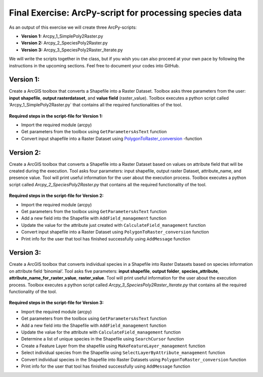 Final Exercise: ArcPy-script for processing species data
=====================================================

As an output of this exercise we will create three  ArcPy-scripts:

- **Version 1:** Arcpy_1_SimplePoly2Raster.py
- **Version 2:** Arcpy_2_SpeciesPoly2Raster.py
- **Version 3:** Arcpy_3_SpeciesPoly2Raster_Iterate.py

We will write the scripts together in the class, but if you wish you can also proceed at your own pace by following the
instructions in the upcoming sections. Feel free to document your codes into GitHub.


Version 1:
--------------------------------------

Create a ArcGIS toolbox that converts a Shapefile into a Raster Dataset.
Toolbox asks three parameters from the user: **input shapefile**, **output rasterdataset**, and **value field** (raster_value).
Toolbox executes a python script called ‘Arcpy_1_SimplePoly2Raster.py` that contains all the required functionalities of the tool.

.. figure:: img/Arcpy_version1_interface.png


**Required steps in the script-file for Version 1:**

- Import the required module (arcpy)
- Get parameters from the toolbox using ``GetParametersAsText`` function
- Convert input shapefile into a Raster Dataset using `PolygonToRaster_conversion <http://pro.arcgis.com/en/pro-app/tool-reference/conversion/polygon-to-raster.htm>`_ -function



Version 2:
--------------------------------------

Create a ArcGIS toolbox that converts a Shapefile into a Raster Dataset based on values on attribute field that will be created during the execution.
Tool asks four parameters: input shapefile, output raster Dataset, attribute_name, and presence value.
Tool will print useful information for the user about the execution process. Toolbox executes a python script called *Arcpy_2_SpeciesPoly2Raster.py* that contains all the required functionality of the tool.


.. figure:: img/Arcpy_version2_interface.png

**Required steps in the script-file for Version 2:**

- Import the required module (arcpy)
- Get parameters from the toolbox using ``GetParametersAsText`` function
- Add a new field into the Shapefile with ``AddField_management`` function
- Update the value for the attribute just created with ``CalculateField_management`` function
- Convert input shapefile into a Raster Dataset using ``PolygonToRaster_conversion`` function
- Print info for the user that tool has finished successfully using ``AddMessage`` function



Version 3:
-----------

Create a ArcGIS toolbox that converts individual species in a Shapefile into Raster Datasets based on species information on attribute field ‘binomial’.
Tool asks five parameters: **input shapefile**, **output folder**, **species_attribute**, **attribute_name_for_raster_value**, **raster_value**.
Tool will print useful information for the user about the execution process.
Toolbox executes a python script called *Arcpy_3_SpeciesPoly2Raster_Iterate.py* that contains all the required functionality of the tool.

.. figure:: img/Arcpy_version3_interface.png

**Required steps in the script-file for Version 3:**

- Import the required module (arcpy)
- Get parameters from the toolbox using ``GetParametersAsText`` function
- Add a new field into the Shapefile with ``AddField_management`` function
- Update the value for the attribute with ``CalculateField_management`` function
- Determine a list of unique species in the Shapefile using ``SearchCursor`` function
- Create a Feature Layer from the shapefile using ``MakeFeatureLayer_management`` function
- Select individual species from the Shapefile using ``SelectLayerByAttribute_management`` function
- Convert individual species in the Shapefile into Raster Datasets using ``PolygonToRaster_conversion`` function
- Print info for the user that tool has finished successfully using ``AddMessage`` function
